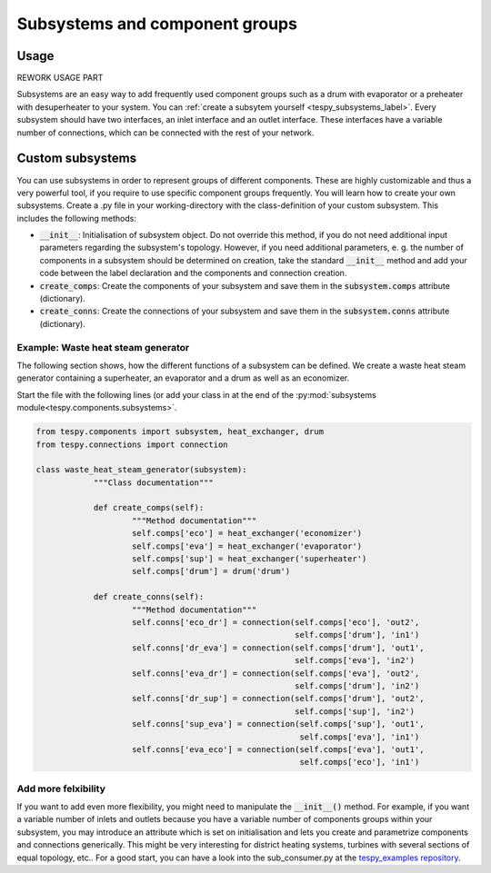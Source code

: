 .. _tespy_subsystems_label:

Subsystems and component groups
===============================

Usage
-----

REWORK USAGE PART 

Subsystems are an easy way to add frequently used component groups such as a
drum with evaporator or a preheater with desuperheater to your system. You can
:ref:`create a subsytem yourself <tespy_subsystems_label>`. Every subsystem
should have two interfaces, an inlet interface and an outlet interface. These
interfaces have a variable number of connections, which can be connected with
the rest of your network.

Custom subsystems
-----------------

You can use subsystems in order to represent groups of different components.
These are highly customizable and thus a very powerful tool, if you require to
use specific component groups frequently. You will learn how to create your own
subsystems. Create a .py file in your working-directory with the
class-definition of your custom subsystem. This includes the following
methods:

- :code:`__init__`: Initialisation of subsystem object. Do not override this
  method, if you do not need additional input parameters regarding the 
  subsystem's topology. However, if you need additional parameters, e. g. the
  number of components in a subsystem should be determined on creation, take 
  the standard :code:`__init__` method and add your code between the label 
  declaration and the components and connection creation.
- :code:`create_comps`: Create the components of your subsystem and save them
  in the :code:`subsystem.comps` attribute (dictionary).
- :code:`create_conns`: Create the connections of your subsystem and save them
  in the :code:`subsystem.conns` attribute (dictionary).

Example: Waste heat steam generator
^^^^^^^^^^^^^^^^^^^^^^^^^^^^^^^^^^^

The following section shows, how the different functions of a subsystem can be
defined. We create a waste heat steam generator containing a superheater, an
evaporator and a drum as well as an economizer.

Start the file with the following lines (or add your class in at the end of the
:py:mod:`subsystems module<tespy.components.subsystems>`.

.. code-block:: python

    from tespy.components import subsystem, heat_exchanger, drum
    from tespy.connections import connection

    class waste_heat_steam_generator(subsystem):
		"""Class documentation"""
		
		def create_comps(self):
			"""Method documentation"""
			self.comps['eco'] = heat_exchanger('economizer')
			self.comps['eva'] = heat_exchanger('evaporator')
			self.comps['sup'] = heat_exchanger('superheater')
			self.comps['drum'] = drum('drum')
		
		def create_conns(self):
			"""Method documentation"""
			self.conns['eco_dr'] = connection(self.comps['eco'], 'out2',
			                                  self.comps['drum'], 'in1')
			self.conns['dr_eva'] = connection(self.comps['drum'], 'out1',
			                                  self.comps['eva'], 'in2')
			self.conns['eva_dr'] = connection(self.comps['eva'], 'out2',
			                                  self.comps['drum'], 'in2')
			self.conns['dr_sup'] = connection(self.comps['drum'], 'out2',
			                                  self.comps['sup'], 'in2')
			self.conns['sup_eva'] = connection(self.comps['sup'], 'out1',
			                                   self.comps['eva'], 'in1')
			self.conns['eva_eco'] = connection(self.comps['eva'], 'out1',
			                                   self.comps['eco'], 'in1')


Add more felxibility
^^^^^^^^^^^^^^^^^^^^

If you want to add even more flexibility, you might need to manipulate the
:code:`__init__()` method. For example, if you want a variable number of inlets
and outlets because you have a variable number of components groups within your
subsystem, you may introduce an attribute which is set on initialisation and
lets you create and parametrize components and connections generically. This
might be very interesting for district heating systems, turbines with several
sections of equal topology, etc.. For a good start, you can have a look into the
sub_consumer.py at the `tespy_examples repository <https://github.com/oemof/oemof-examples/tree/master/oemof_examples/tespy/district_heating>`_.
